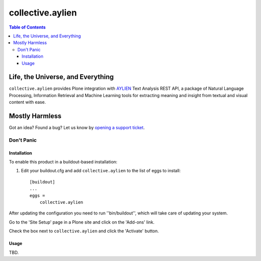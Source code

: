 *****************
collective.aylien
*****************

.. contents:: Table of Contents

Life, the Universe, and Everything
==================================

``collective.aylien`` provides Plone integration with `AYLIEN`_ Text Analysis REST API,
a package of Natural Language Processing,
Information Retrieval and Machine Learning tools for extracting meaning and insight from textual and visual content with ease.

.. _`AYLIEN`: http://aylien.com/

Mostly Harmless
===============

.. image:: https://secure.travis-ci.org/collective/collective.aylien.png?branch=master
    :alt: Travis CI badge
    :target: http://travis-ci.org/collective/collective.aylien

.. image:: https://coveralls.io/repos/collective/collective.aylien/badge.png?branch=master
    :alt: Coveralls badge
    :target: https://coveralls.io/r/collective/collective.aylien

Got an idea? Found a bug? Let us know by `opening a support ticket`_.

.. _`opening a support ticket`: https://github.com/collective/collective.aylien/issues

Don't Panic
-----------

Installation
^^^^^^^^^^^^

To enable this product in a buildout-based installation:

#. Edit your buildout.cfg and add ``collective.aylien`` to the list of eggs to install::

    [buildout]
    ...
    eggs =
        collective.aylien

After updating the configuration you need to run ''bin/buildout'', which will take care of updating your system.

Go to the 'Site Setup' page in a Plone site and click on the 'Add-ons' link.

Check the box next to ``collective.aylien`` and click the 'Activate' button.

Usage
^^^^^

TBD.
